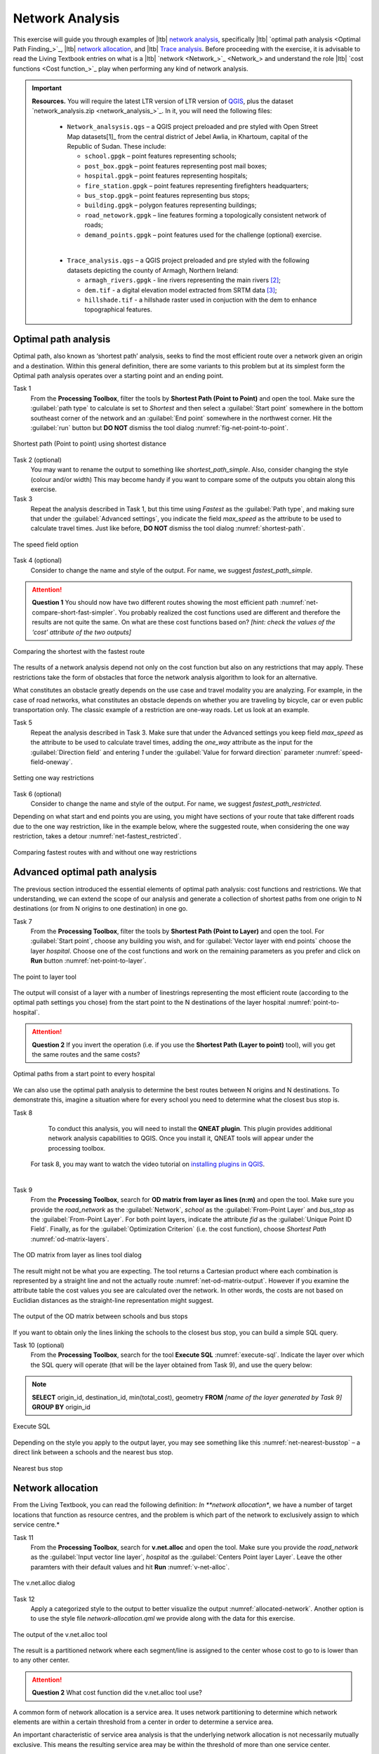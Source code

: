 Network Analysis
================

This exercise will guide you through examples of |ltb| `network analysis <Network Analysis_>`_, specifically |ltb| `optimal path analysis <Optimal Path Finding_>`_, |ltb| `network allocation <Network Allocation_>`_, and |ltb| `Trace analysis <Trace analysis_>`_.
Before proceeding with the exercise, it is advisable to read the Living Textbook entries on what is a |ltb| `network <Network_>`_ and understand the role |ltb| `cost functions <Cost function_>`_ play when performing any kind of network analysis.

.. important::
   **Resources.**
   You will require the latest LTR version of LTR version of `QGIS <https://qgis.org/en/site/forusers/download.html>`_, plus the dataset `network_analysis.zip <network_analysis_>`_.  In it, you will need the following files:

    + ``Network_analsysis.qgs`` – a QGIS project preloaded and pre styled with Open Street Map datasets[1]_ from the central district of Jebel Awlia, in Khartoum, capital of the Republic of Sudan. These include:

      + ``school.gpgk`` – point features representing schools;
      + ``post_box.gpgk`` – point features representing post mail boxes;
      + ``hospital.gpgk`` – point features representing hospitals;
      + ``fire_station.gpgk`` – point features representing firefighters headquarters;
      + ``bus_stop.gpgk`` – point features representing bus stops;
      + ``building.gpgk`` – polygon features representing buildings;
      + ``road_netowork.gpgk`` – line features forming a topologically consistent network of roads;
      + ``demand_points.gpgk`` – point features used for the challenge (optional) exercise.
    |
    + ``Trace_analysis.qgs`` – a QGIS project preloaded and pre styled with the following datasets depicting the county of Armagh, Northern Ireland:

      + ``armagh_rivers.gpgk`` - line rivers representing the main rivers [2]_;
      + ``dem.tif`` - a digital elevation model extracted from SRTM data [3]_;
      + ``hillshade.tif`` - a hillshade raster used in conjuction with the dem to enhance topographical features.

Optimal path analysis
---------------------

Optimal path, also known as ‘shortest path’ analysis, seeks to find the most efficient route over a network given an origin and a destination. Within this general definition, there are some variants to this problem but at its simplest form the Optimal path analysis operates over a starting point and an ending point.

Task 1
   From the **Processing Toolbox**, filter the tools by **Shortest Path (Point to Point)** and open the tool. Make sure the :guilabel:`path type` to calculate is set to *Shortest* and then select a :guilabel:`Start point` somewhere in the bottom southeast corner of the network and an :guilabel:`End point` somewhere in the northwest corner. Hit the :guilabel:`run` button but **DO NOT** dismiss the tool dialog :numref:`fig-net-point-to-point`.

.. _fig-net-point-to-point:
.. figure:: _static/img/net-point-to-point.png
   :alt: net-point-to-point
   :figclass: align-center

   Shortest path (Point to point) using shortest distance

Task 2 (optional)
   You may want to rename the output to something like *shortest_path_simple*. Also, consider changing the style (colour and/or width) This may become handy if you want to compare some of the outputs you obtain along this exercise.

Task 3
   Repeat the analysis described in Task 1, but this time using *Fastest* as the :guilabel:`Path type`, and making sure that under the :guilabel:`Advanced settings`, you indicate the field *max_speed* as the attribute to be used to calculate travel times. Just like before, **DO NOT** dismiss the tool dialog :numref:`shortest-path`.

.. _shortest-path:
.. figure:: _static/img/shortest-path.png
   :alt: shortest-path
   :width: 635
   :height: 533
   :scale: 75
   :figclass: align-center

   The speed field option

Task 4 (optional)
   Consider to change the name and style of the output. For name, we suggest *fastest_path_simple*.

.. attention::
   **Question 1**
   You should now have two different routes showing the most efficient path :numref:`net-compare-short-fast-simpler`. You probably realized the cost functions used are different and therefore the results are not quite the same. On what are these cost functions based on? *[hint: check the values of  the ‘cost’ attribute of the two outputs]*

.. _net-compare-short-fast-simpler:
.. figure:: _static/img/net-compare-short-fast-simple.png
   :alt: net-compare-short-fast-simple
   :figclass: align-center

   Comparing the shortest with the fastest route

The results of a network analysis depend not only on the cost function but also on any restrictions that may apply. These restrictions take the form of obstacles that force the network analysis algorithm to look for an alternative.

What constitutes an obstacle greatly depends on the use case and travel modality you are analyzing. For example, in the case of road networks, what constitutes an obstacle depends on whether you are traveling by bicycle, car or even public transportation only. The classic example of a restriction are one-way roads. Let us look at an example.

Task 5
   Repeat the analysis described in Task 3. Make sure that under the Advanced settings you keep field *max_speed* as the attribute to be used to calculate travel times, adding the *one_way* attribute as the input for the :guilabel:`Direction field` and entering *1* under the :guilabel:`Value for forward direction` parameter :numref:`speed-field-oneway`.

.. _speed-field-oneway:
.. figure:: _static/img/speed-field-oneway.png
   :alt: speed-field-oneway
   :width: 718
   :height: 603
   :scale: 70
   :figclass: align-center

   Setting one way restrictions

Task 6 (optional)
   Consider to change the name and style of the output. For name, we suggest *fastest_path_restricted*.

Depending on what start and end points you are using, you might have sections of your route that take different roads due to the one way restriction, like in the example below, where the suggested route, when considering the one way restriction, takes a detour :numref:`net-fastest_restricted`.

.. _net-fastest_restricted:
.. figure:: _static/img/net-fastest_restricted.png
   :alt: net-fastest_restricted
   :figclass: align-center

   Comparing fastest routes with and without one way restrictions

Advanced optimal path analysis
------------------------------

The previous section introduced the essential elements of optimal path analysis: cost functions and restrictions. We that understanding, we can extend the scope of our analysis and generate a collection of shortest paths from one origin to N destinations (or from N origins to one destination) in one go.

Task 7
   From the **Processing Toolbox**, filter the tools by **Shortest Path (Point to Layer)** and open the tool. For :guilabel:`Start point`, choose any building you wish, and for :guilabel:`Vector layer with end points` choose the layer *hospital*. Choose one of the cost functions and work on the remaining parameters as you prefer and click on **Run** button :numref:`net-point-to-layer`.

.. _net-point-to-layer:
.. figure:: _static/img/net-point-to-layer.png
   :alt: net-point-to-layer
   :width: 573
   :height: 457
   :scale: 85
   :figclass: align-center

   The point to layer tool

The output will consist of a layer with a number of linestrings representing the most efficient route (according to the optimal path settings you chose) from the start point to the N destinations of the layer hospital :numref:`point-to-hospital`.

.. attention::
   **Question 2**
   If you invert the operation (i.e. if you use the **Shortest Path (Layer to point)** tool), will you get the same routes and the same costs?

.. _point-to-hospital:
.. figure:: _static/img/point-to-hospital.png
   :alt: point-to-hospital
   :figclass: align-center

   Optimal paths from a start point to every hospital

We can also use the optimal path analysis to determine the best routes between N origins and N destinations. To demonstrate this, imagine a situation where for every school you need to determine what the closest bus stop is.

Task 8
   To conduct this analysis, you will need to install the **QNEAT plugin**. This plugin provides additional network analysis capabilities to QGIS. Once you install it, QNEAT tools will appear under the processing toolbox.

 For task 8, you may want to watch the video tutorial on `installing plugins in QGIS <https://vimeo.com/showcase/4389527/video/201997421>`_.

.. raw:: html

   <div style="padding:53.54% 0 0 0;position:relative;"><iframe src="https://player.vimeo.com/video/201997421?color=007e83&portrait=0" style="position:absolute;top:0;left:0;width:100%;height:100%;" frameborder="0" allow="autoplay; fullscreen" allowfullscreen></iframe></div><script src="https://player.vimeo.com/api/player.js"></script>
|
Task 9
   From the **Processing Toolbox**, search for **OD matrix from layer as lines (n:m)** and open the tool. Make sure you provide the *road_network* as the :guilabel:`Network`, *school* as the :guilabel:`From-Point Layer` and *bus_stop* as the :guilabel:`From-Point Layer`. For both point layers, indicate the attribute *fid* as the :guilabel:`Unique Point ID Field`. Finally, as for the :guilabel:`Optimization Criterion` (i.e. the cost function), choose *Shortest Path* :numref:`od-matrix-layers`.

.. _od-matrix-layers:
.. figure:: _static/img/od-matrix-layers.png
   :alt: od-matrix-layers
   :width: 742
   :height: 639
   :scale: 70
   :figclass: align-center

   The OD matrix from layer as lines tool dialog

The result might not be what you are expecting. The tool returns a Cartesian product where each combination is represented by a straight line and not the actually route :numref:`net-od-matrix-output`. However if you examine the attribute table the cost values you see are calculated over the network. In other words, the costs are not based on Euclidian distances as the straight-line representation might suggest.

.. _net-od-matrix-output:
.. figure:: _static/img/net-od-matrix-output.png
   :alt: net-od-matrix-output
   :figclass: align-center

   The output of the OD matrix between schools and bus stops

If you want to obtain only the lines linking the schools to the closest bus stop, you can build a simple SQL query.

Task 10 (optional)
   From the **Processing Toolbox**, search for the tool **Execute SQL** :numref:`execute-sql`. Indicate the layer over which the SQL query will operate (that  will be the layer obtained from Task 9), and use the query below:

.. note::
   **SELECT** origin_id, destination_id, min(total_cost), geometry
   **FROM** *[name of the layer generated by Task 9]*
   **GROUP BY** origin_id

.. _execute-sql:
.. figure:: _static/img/execute-sql.png
   :alt: execute-sql
   :width: 403
   :height: 574
   :scale: 80
   :figclass: align-center

   Execute SQL

Depending on the style you apply to the output layer, you may see something like this :numref:`net-nearest-busstop` – a direct link between a schools and the nearest bus stop.

.. _net-nearest-busstop:
.. figure:: _static/img/net-nearest-busstop.png
   :alt: net-nearest-busstop
   :figclass: align-center

   Nearest bus stop


Network allocation
------------------

From the Living Textbook, you can read the following definition: *In **network allocation**, we have a number of target locations that function as resource centres, and the problem is which part of the network to exclusively assign to which service centre.*

Task 11
    From the **Processing Toolbox**, search for **v.net.alloc** and open the tool. Make sure you provide the *road_network* as the :guilabel:`Input vector line layer`, *hospital* as the :guilabel:`Centers Point layer Layer`. Leave the other paramters with their default values and hit **Run** :numref:`v-net-alloc`.

.. _v-net-alloc:
.. figure:: _static/img/v-net-alloc.png
   :alt: v-net-alloc
   :width: 760
   :height: 626
   :scale: 70
   :figclass: align-center

   The v.net.alloc dialog

Task 12
   Apply a categorized style to the output to better visualize the output :numref:`allocated-network`. Another option is to use the style file *network-allocation.qml* we provide along with the data for this exercise.

.. _allocated-network:
.. figure:: _static/img/allocated-network.png
   :alt: allocated-network
   :figclass: align-center

   The output of the v.net.alloc tool

The result is a partitioned network where each segment/line is assigned to the center whose cost to go to is lower than to any other center.

.. attention::
   **Question 2**
   What cost function did the v.net.alloc tool use?

A common form of network allocation is a service area. It uses network partitioning to determine which network elements are within a certain threshold from a center in order to determine a service area.

An important characteristic of service area analysis is that the underlying network allocation is not necessarily mutually exclusive. This means the resulting service area may be within the threshold of more than one service center.

To demonstrate this concept we will look at an example of a service area defined as time zones. The situation is as follows: you want to have an estimation of fire emergency response times, and for that, you want to know what areas are within 5, 10 and 15 minutes from a firefighter brigade.

Task 13
   From the **Processing Toolbox**, filter the tools by **Iso-Area as Polygons (From Layer)** and open the tool. Indicate the *road_network* as the Vector layer representing the network, the layer *fire_station* as the :guilabel:`Start points`, and the *fid* field as the :guilabel:`Unique Point ID Field`. Then provide the parameters of the analysis: *Fastest Path* as the :guilabel:`Path type to calculate`, *900* seconds (i.e. 15 minutes) will be the maximum :guilabel:`Size of Iso-Area`, with a : guilabel:`Contour Interval` of *300* seconds (i.e. 5 minutes). Finally, assume a :guilabel:`Default speed` of *15* km/H :numref:`iso-area-dialog`.

.. _allocated-network:
.. figure:: _static/img/iso-area-dialog.png
   :alt: iso-area-dialog
   :width: 469
   :height: 1336
   :scale: 75
   :figclass: align-center

   The Iso-Area as Polygon dialog

As you can observe, the results show the areas that are within a certain distance but there is no indication of what is the closest fire station :numref:`service-area-firestations`.

.. _service-area-firestations:
.. figure:: _static/img/service-area-firestations.png
   :alt: service-area-firestations
   :figclass: align-center

   Service area for fire stations based on time intervals

.. attention::
   **Question 2**
   The analysis you conducted in Task 12 has a few conceptual shortcomings. Can you name a few and discuss their impact in current analysis?

Trace analysis
--------------

Trace analysis is a type of network analysis that focus not only on connectivity – an essential topological characteristic of a network, but also on direction. To demonstrate the idea we will use the same type of example depicted in the Living Textbook – the case of hydrological networks.

In this type of networks, and assuming the network is topologically consistent, it is often useful to identify streams upstream or downstream in relation to a given point.

Task 14
   To conduct this analysis, you will need to install the **Flow Trace plugin**. Once you install it, a new button |flowtrace| will be added to the plugin toolbar – simply click on it to use the Flow Trace

Task 15
   Using the *Select feature tool*, select any network segment you wish. Then open the *Flow Trace* plugin and choose the :guilabel:`Direction` you want to do the tracing – *Upstream* or *Downstream* :numref:`net-flow-analysis`.

.. _net-flow-analysis:
.. figure:: _static/img/net-flow-analysis.png
   :alt: net-flow-analysis
   :figclass: align-center

   Using the Flow Trace plugin

The result will be the selection of all the lines upstream, downstream or even both depending on what you do. :numref:`net-flow-analysis-output`.

.. _net-flow-analysis:
.. figure:: _static/img/net-flow-analysis-output.png
   :alt: net-flow-analysis-output
   :figclass: align-center

   Trace analysis example. [A] – upstream selection; [B] – downstream selection; [C] up and downstream selection

.. attention::
   **Question 2**
   What is the essential characteristic a network has to have – besides having all the lines connected - in order for trace analysis to be able to operate?

Challenge
---------

In the examples of network allocation, the problem was to know which network segments or which locations within the network, are closer or within a certain distance to certain number of centers.

What if the location of those centers is not yet decided? How to choose the candidate location for a center **in order to maximize the coverage of the service area?**

In your dataset you have three candidate locations for post boxes but they are still under discussion - You can only install one of them. Which of the three locations should be chosen considering:

A.	Demand is assumed to be coming from the buildings – that is where residents, services and industry are located. For the sake of simplification we aggregated buildings by `city blocks <https://en.wikipedia.org/wiki/City_block>`_  where **one city block = one demand point**; The demand is provided as a dataset named `demand_points.gpkg` – add it to your QGIS project.

B.	The chosen location should be the one that **serves at least 100 demand points**;

C.	The chosen location should have the **least aggregated travel cost** (the average of all the travel times from the candidate location to the demand points);

D.	People should not travel more than **2000m** to reach the post box;

E.	The analysis should be **based on distance only** as it is assumed most people within the 2000m.


.. sectionauthor:: André Mano

.. [1] Map data copyrighted OpenStreetMap contributors and available from https://www.openstreetmap.org on 11th February 2021
.. [2] https://data.gov.uk/dataset/c734ecd3-7603-4397-8da9-57e79e398599/northern-ireland-river-segments
.. [3] https://www2.jpl.nasa.gov/srtm/